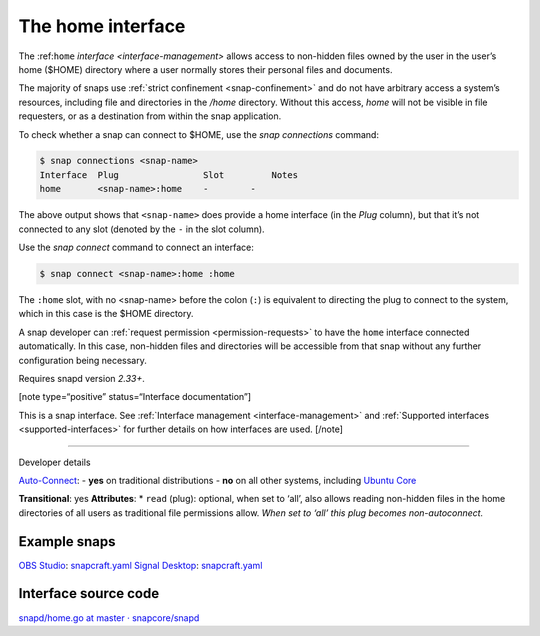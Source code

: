.. 7838.md

.. _the-home-interface:

The home interface
==================

The :ref:``home`` `interface <interface-management>` allows access to non-hidden files owned by the user in the user’s home ($HOME) directory where a user normally stores their personal files and documents.

The majority of snaps use :ref:`strict confinement <snap-confinement>` and do not have arbitrary access a system’s resources, including file and directories in the */home* directory. Without this access, *home* will not be visible in file requesters, or as a destination from within the snap application.

To check whether a snap can connect to $HOME, use the *snap connections* command:

.. code:: bash

   $ snap connections <snap-name>
   Interface  Plug                Slot         Notes
   home       <snap-name>:home    -        -

The above output shows that ``<snap-name>`` does provide a home interface (in the *Plug* column), but that it’s not connected to any slot (denoted by the ``-`` in the slot column).

Use the *snap connect* command to connect an interface:

.. code:: bash

   $ snap connect <snap-name>:home :home

The ``:home`` slot, with no <snap-name> before the colon (``:``) is equivalent to directing the plug to connect to the system, which in this case is the $HOME directory.

A snap developer can :ref:`request permission <permission-requests>` to have the ``home`` interface connected automatically. In this case, non-hidden files and directories will be accessible from that snap without any further configuration being necessary.

Requires snapd version *2.33+*.

[note type=“positive” status=“Interface documentation”]

This is a snap interface. See :ref:`Interface management <interface-management>` and :ref:`Supported interfaces <supported-interfaces>` for further details on how interfaces are used. [/note]

--------------

.. raw:: html

   <h2 id="the-home-interface-heading--dev">

Developer details

.. raw:: html

   </h2>

`Auto-Connect <the-interface-auto-connection-mechanism.md#the-home-interface-heading--autoconnect>`__: - **yes** on traditional distributions - **no** on all other systems, including `Ubuntu Core <glossary.md#the-home-interface-heading--ubuntu-core>`__

**Transitional**: yes **Attributes**: \* ``read`` (plug): optional, when set to ‘all’, also allows reading non-hidden files in the home directories of all users as traditional file permissions allow. *When set to ‘all’ this plug becomes non-autoconnect.*

Example snaps
-------------

`OBS Studio <https://github.com/snapcrafters/obs-studio>`__: `snapcraft.yaml <https://github.com/snapcrafters/obs-studio/blob/master/snap/snapcraft.yaml>`__ `Signal Desktop <https://github.com/snapcrafters/signal-desktop>`__: `snapcraft.yaml <https://github.com/snapcrafters/signal-desktop/blob/master/snap/snapcraft.yaml>`__

Interface source code
---------------------

`snapd/home.go at master · snapcore/snapd <https://github.com/snapcore/snapd/blob/master/interfaces/builtin/home.go>`__
